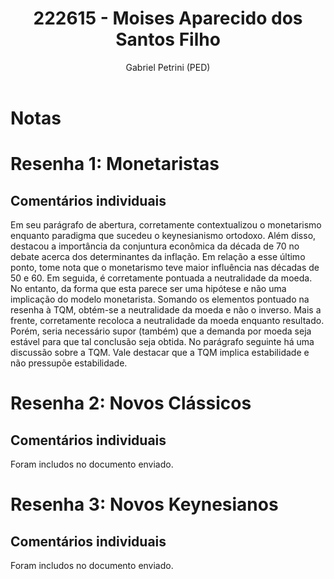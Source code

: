 #+OPTIONS: toc:nil num:nil tags:nil
#+TITLE: 222615 - Moises Aparecido dos Santos Filho
#+AUTHOR: Gabriel Petrini (PED)
#+PROPERTY: RA 222615
#+PROPERTY: NOME "Moises Aparecido dos Santos Filho"
#+INCLUDE_TAGS: private
#+PROPERTY: COLUMNS %TAREFA(Tarefa) %OBJETIVO(Objetivo) %CONCEITOS(Conceito) %ARGUMENTO(Argumento) %DESENVOLVIMENTO(Desenvolvimento) %CLAREZA(Clareza) %NOTA(Nota)
#+PROPERTY: TAREFA_ALL "Resenha 1" "Resenha 2" "Resenha 3" "Resenha 4" "Resenha 5" "Prova" "Seminário"
#+PROPERTY: OBJETIVO_ALL "Atingido totalmente" "Atingido satisfatoriamente" "Atingido parcialmente" "Atingindo minimamente" "Não atingido"
#+PROPERTY: CONCEITOS_ALL "Atingido totalmente" "Atingido satisfatoriamente" "Atingido parcialmente" "Atingindo minimamente" "Não atingido"
#+PROPERTY: ARGUMENTO_ALL "Atingido totalmente" "Atingido satisfatoriamente" "Atingido parcialmente" "Atingindo minimamente" "Não atingido"
#+PROPERTY: DESENVOLVIMENTO_ALL "Atingido totalmente" "Atingido satisfatoriamente" "Atingido parcialmente" "Atingindo minimamente" "Não atingido"
#+PROPERTY: CONCLUSAO_ALL "Atingido totalmente" "Atingido satisfatoriamente" "Atingido parcialmente" "Atingindo minimamente" "Não atingido"
#+PROPERTY: CLAREZA_ALL "Atingido totalmente" "Atingido satisfatoriamente" "Atingido parcialmente" "Atingindo minimamente" "Não atingido"
#+PROPERTY: NOTA_ALL "Atingido totalmente" "Atingido satisfatoriamente" "Atingido parcialmente" "Atingindo minimamente" "Não atingido"


* Notas :private:

  #+BEGIN: columnview :maxlevel 3 :id global
  #+END

* Resenha 1: Monetaristas                                           :private:
  :PROPERTIES:
  :TAREFA:   Resenha 1
  :OBJETIVO: Atingido satisfatoriamente
  :ARGUMENTO: Atingido parcialmente
  :CONCEITOS: Atingido satisfatoriamente
  :DESENVOLVIMENTO: Atingido parcialmente
  :CONCLUSAO: Atingido totalmente
  :CLAREZA:  Atingido satisfatoriamente
  :NOTA:     Atingido satisfatoriamente
  :END:

** Comentários individuais 

Em seu parágrafo de abertura, corretamente contextualizou o monetarismo enquanto paradigma que sucedeu o keynesianismo ortodoxo. Além disso, destacou a importância da conjuntura econômica da década de 70 no debate acerca dos determinantes da inflação. Em relação a esse último ponto, tome nota que o monetarismo teve maior influência nas décadas de 50 e 60. Em seguida, é corretamente pontuada a neutralidade da moeda. No entanto, da forma que esta parece ser uma hipótese e não uma implicação do modelo monetarista. Somando os elementos pontuado na resenha à TQM, obtém-se a neutralidade da moeda e não o inverso. Mais a frente, corretamente recoloca a neutralidade da moeda enquanto resultado. Porém, seria necessário supor (também) que a demanda por moeda seja estável para que tal conclusão seja obtida. No parágrafo seguinte há uma discussão sobre a TQM. Vale destacar que a TQM implica estabilidade e não pressupõe estabilidade.

* Resenha 2: Novos Clássicos                                        :private:
  :PROPERTIES:
  :TAREFA:   Resenha 2
  :OBJETIVO: Atingido parcialmente
  :ARGUMENTO: Atingido satisfatoriamente
  :CONCEITOS: Atingido satisfatoriamente
  :DESENVOLVIMENTO: Atingido parcialmente
  :CONCLUSAO: Atingido parcialmente
  :CLAREZA:  Atingido parcialmente
  :NOTA:     Atingido parcialmente
  :END:

** Comentários individuais

   Foram includos no documento enviado.

* Resenha 3: Novos Keynesianos                                        :private:
:PROPERTIES:
:TAREFA:   Resenha 3
:OBJETIVO: Atingido satisfatoriamente
:ARGUMENTO: Atingido parcialmente
:CONCEITOS: Atingido parcialmente
:DESENVOLVIMENTO: Atingido satisfatoriamente
:CONCLUSAO: Atingido satisfatoriamente
:CLAREZA:  Atingido parcialmente
:NOTA:     Atingido satisfatoriamente
:TURNITIN:
:END:

** Comentários individuais

Foram includos no documento enviado. 
